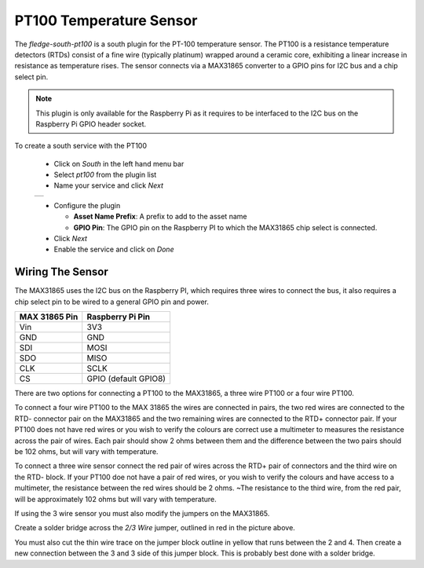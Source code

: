 .. Images
.. |pt100_1| image:: images/pt100_1.jpg
.. |pt100_4wire| image:: images/pt100_4wire.jpg
.. |pt100_3wire| image:: images/pt100_3wire.jpg

PT100 Temperature Sensor
========================

.. image:: images/pt100.jpg
   :align: left

The *fledge-south-pt100* is a south plugin for the PT-100 temperature sensor. The PT100 is a resistance temperature detectors (RTDs) consist of a fine wire (typically platinum) wrapped around a ceramic core, exhibiting a linear increase in resistance as temperature rises. The sensor connects via a MAX31865 converter to a GPIO pins for I2C bus and a chip select pin.

.. note::

   This plugin is only available for the Raspberry Pi as it requires to be interfaced to the I2C bus on the Raspberry Pi GPIO header socket.

To create a south service with the PT100

  - Click on *South* in the left hand menu bar

  - Select *pt100* from the plugin list

  - Name your service and click *Next*

  +-----------+
  | |pt100_1| |
  +-----------+

  - Configure the plugin

    - **Asset Name Prefix**: A prefix to add to the asset name

    - **GPIO Pin**: The GPIO pin on the Raspberry PI to which the MAX31865 chip select  is connected.

  - Click *Next*

  - Enable the service and click on *Done*

Wiring The Sensor
-----------------

The MAX31865 uses the I2C bus on the Raspberry PI, which requires three wires to connect the bus, it also requires a chip select pin to be wired to a general GPIO pin and power.

+---------------+----------------------+
| MAX 31865 Pin | Raspberry Pi Pin     |
+===============+======================+
| Vin           | 3V3                  |
+---------------+----------------------+
| GND           | GND                  |
+---------------+----------------------+
| SDI           | MOSI                 |
+---------------+----------------------+
| SDO           | MISO                 |
+---------------+----------------------+
| CLK           | SCLK                 |
+---------------+----------------------+
| CS            | GPIO (default GPIO8) |
+---------------+----------------------+

There are two options for connecting a PT100 to the MAX31865, a three wire PT100 or a four wire PT100.

.. image:: images/pt100_4wire.jpg
   :align: left

To connect a four wire PT100 to the MAX 31865 the wires are connected in pairs, the two red wires are connected to the RTD- connector pair on the MAX31865 and the two remaining wires are connected to the RTD+ connector pair. If your PT100 does not have red wires or you wish to verify the colours are correct use a multimeter to measures the resistance across the pair of wires. Each pair should show 2 ohms between them and the difference between the two pairs should be  102 ohms, but will vary with temperature.

.. image:: images/pt100_4wire.jpg
   :align: right

To connect a three wire sensor connect the red pair of wires across the RTD+ pair of connectors and the third wire on the RTD- block. If your PT100 doe not have a pair of red wires, or you wish to verify the colours and have access to a multimeter, the resistance between the red wires should be 2 ohms. ~The resistance to the third wire, from the red pair, will be approximately 102 ohms but will vary with temperature.

If using the 3 wire sensor you must also modify the jumpers on the MAX31865.

.. image:: images/max31865_3wire.jpg
   :align: left

Create a solder bridge across the *2/3 Wire* jumper, outlined in red in the picture above.

You must also cut the thin wire trace on the jumper block outline in yellow that runs between the 2 and 4. Then create a new connection between the 3 and 3 side of this jumper block. This is probably best done with a solder bridge.

.. raw:: html

   </br>


